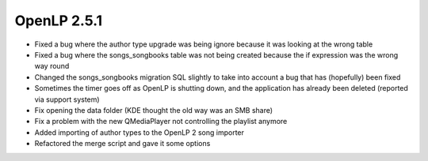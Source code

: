 OpenLP 2.5.1
============

* Fixed a bug where the author type upgrade was being ignore because it was looking at the wrong table
* Fixed a bug where the songs_songbooks table was not being created because the if expression was the wrong way round
* Changed the songs_songbooks migration SQL slightly to take into account a bug that has (hopefully) been fixed
* Sometimes the timer goes off as OpenLP is shutting down, and the application has already been deleted (reported via support system)
* Fix opening the data folder (KDE thought the old way was an SMB share)
* Fix a problem with the new QMediaPlayer not controlling the playlist anymore
* Added importing of author types to the OpenLP 2 song importer
* Refactored the merge script and gave it some options
